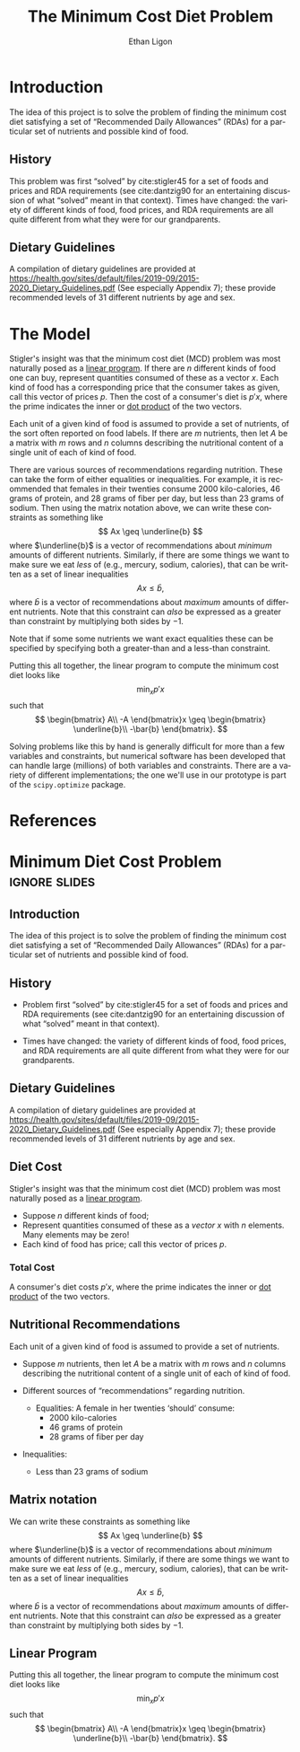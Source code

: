 #+OPTIONS: ':t *:t -:t ::t <:t H:3 \n:nil ^:{} arch:headline author:t
#+OPTIONS: broken-links:nil c:nil creator:nil d:(not "LOGBOOK")
#+OPTIONS: date:t e:t email:nil f:t inline:t num:t p:nil pri:nil
#+OPTIONS: prop:nil stat:t tags:t tasks:t tex:t timestamp:t title:t
#+OPTIONS: toc:nil todo:t |:t
#+TITLE: The Minimum Cost Diet Problem
#+AUTHOR: Ethan Ligon
#+EMAIL: ligon@berkeley.edu
#+LANGUAGE: en
#+SELECT_TAGS: export
#+EXCLUDE_TAGS: noexport
#+CREATOR: Emacs 25.1.1 (Org mode 9.2)

* Introduction
The idea of this project is to solve the problem of finding the
minimum cost diet satisfying a set of "Recommended Daily Allowances"
(RDAs) for a particular set of nutrients and possible kind of food.

** History 
This problem was first "solved" by cite:stigler45 for a set of foods
and prices and RDA requirements (see cite:dantzig90 for an
entertaining discussion of what "solved" meant in that context).
Times have changed: the variety of different kinds of food, food
prices, and RDA requirements are all quite different from what they
were for our grandparents.

** Dietary Guidelines
   A compilation of dietary guidelines are provided at
   https://health.gov/sites/default/files/2019-09/2015-2020_Dietary_Guidelines.pdf
   (See especially Appendix 7);
   these provide recommended levels of 31 different nutrients by age
   and sex. 


* The Model
 
Stigler's insight was  that the  minimum cost diet (MCD) problem was
most naturally posed as a [[https://en.wikipedia.org/wiki/Linear_programming][linear program]].  If there are $n$ different
kinds of food one can buy, represent quantities consumed of these as a
vector $x$.  Each kind of food has a corresponding price that the
consumer takes as given, call this vector of prices $p$. Then  the
cost of a consumer's diet is $p'x$, where the prime indicates the
inner or [[https://en.wikipedia.org/wiki/Dot_product][dot product]] of the two vectors.

Each unit of a given kind of food is assumed to provide a set of
nutrients, of the sort often reported on food labels.  If there are
$m$ nutrients, then let $A$ be a matrix with $m$ rows and $n$ columns
describing the nutritional content of a single unit of each of kind of
food.

There are various sources of recommendations regarding nutrition.
These can take the form of either equalities or inequalities.  For
example, it is recommended that females in their twenties consume 2000
kilo-calories, 46 grams of protein, and  28 grams of fiber per day,
but  less than 23 grams of sodium.  Then using the matrix notation
above, we can write these constraints as something like
\[
    Ax \geq \underline{b}
\]
where $\underline{b}$ is a vector of recommendations about /minimum/ amounts of
different nutrients.  Similarly, if there are some things we want to
make sure we eat /less/ of (e.g., mercury, sodium, calories), that can
be written as a set of linear inequalities
\[
    Ax \leq\bar{b},
\]
where $\bar{b}$ is a vector of recommendations about /maximum/ amounts
of different nutrients.  Note that this constraint can /also/ be
expressed as a greater than constraint by multiplying both sides by $-1$.

Note that if some some nutrients we want exact equalities these can be
specified by specifying both a greater-than and a less-than
constraint.

Putting this all together, the linear program to compute the minimum
cost diet looks like
\[
   \min_x p'x 
\]
such that
\[
   \begin{bmatrix}
      A\\
      -A
   \end{bmatrix}x \geq \begin{bmatrix}
                        \underline{b}\\
                        -\bar{b}
                      \end{bmatrix}.
\]

Solving problems like this by hand is generally difficult for more
than a few variables and constraints, but
numerical software has been developed that can handle large (millions)
of both variables and constraints.  There are a variety of different
implementations; the one we'll use in our prototype is part of the
=scipy.optimize= package.

* Inputs                                                           :noexport:

** Dietary Guidelines
   A compilation of dietary guidelines are provided at
   https://www.dietaryguidelines.gov/sites/default/files/2019-05/2015-2020_Dietary_Guidelines.pdf;
   these provide recommended levels of 31 different nutrients by age
   and sex.

** Nutritional content of different kinds of food

   A source for nutritional information for different kinds of food is
   provided by the USDA.   

   Note that USDA dataset uses "FDC" codes to identify different
   kinds of foods; can also map FDC -> UPC for many (mostly processed) foods.
      - https://fdc.nal.usda.gov/;
      - here's documentation of the api: https://fdc.nal.usda.gov/api-guide.html
      - Here's the actual data:
         https://fdc.nal.usda.gov/download-datasets.html

** Food prices 


* References
#+LATEX: \renewcommand{\refname}{}\printbibliography

* Minimum Diet Cost Problem                                   :ignore:slides:
  :PROPERTIES:
  :EXPORT_OPTIONS: H:1
  :EXPORT_FILE_NAME: minimum_cost_diet_slides
  :END:
** Introduction
 The idea of this project is to solve the problem of finding the
 minimum cost diet satisfying a set of "Recommended Daily Allowances"
 (RDAs) for a particular set of nutrients and possible kind of food.

** History 
 - Problem first "solved" by cite:stigler45 for a set of foods
   and prices and RDA requirements (see cite:dantzig90 for an
   entertaining discussion of what "solved" meant in that context).

 - Times have changed: the variety of different kinds of food, food
   prices, and RDA requirements are all quite different from what they
   were for our grandparents.

** Dietary Guidelines
    A compilation of dietary guidelines are provided at
    https://health.gov/sites/default/files/2019-09/2015-2020_Dietary_Guidelines.pdf
    (See especially Appendix 7);
    these provide recommended levels of 31 different nutrients by age
    and sex. 

** Diet Cost
 Stigler's insight was  that the  minimum cost diet (MCD) problem was
 most naturally posed as a [[https://en.wikipedia.org/wiki/Linear_programming][linear program]].
   - Suppose $n$ different kinds of food;
   - Represent quantities consumed of these as a /vector/ $x$ with $n$
     elements.  Many elements may be zero!
   - Each kind of food has price; call this vector of prices $p$. 

*** Total Cost
 A consumer's diet costs $p'x$, where the prime indicates the
 inner or [[https://en.wikipedia.org/wiki/Dot_product][dot product]] of the two vectors.

** Nutritional Recommendations
 Each unit of a given kind of food is assumed to provide a set of
 nutrients.
  - Suppose $m$ nutrients, then let $A$ be a matrix with $m$ rows and
    $n$ columns describing the nutritional content of a single unit of
    each of kind of food.

  - Different sources of "recommendations" regarding nutrition.
    - Equalities:
      A female in her twenties 'should' consume: 
       - 2000 kilo-calories
       - 46 grams of protein
       - 28 grams of fiber per day
  - Inequalities:
    - Less than 23 grams of sodium
** Matrix notation
 We can write these constraints as something like
 \[
     Ax \geq \underline{b}
 \]
 where $\underline{b}$ is a vector of recommendations about /minimum/ amounts of
 different nutrients.  Similarly, if there are some things we want to
 make sure we eat /less/ of (e.g., mercury, sodium, calories), that can
 be written as a set of linear inequalities
 \[
     Ax \leq\bar{b},
 \]
 where $\bar{b}$ is a vector of recommendations about /maximum/ amounts
 of different nutrients.  Note that this constraint can /also/ be
 expressed as a greater than constraint by multiplying both sides by $-1$.

** Linear Program
 Putting this all together, the linear program to compute the minimum
 cost diet looks like
 \[
    \min_x p'x 
 \]
 such that
 \[
    \begin{bmatrix}
       A\\
       -A
    \end{bmatrix}x \geq \begin{bmatrix}
                         \underline{b}\\
                         -\bar{b}
                       \end{bmatrix}.
 \]


